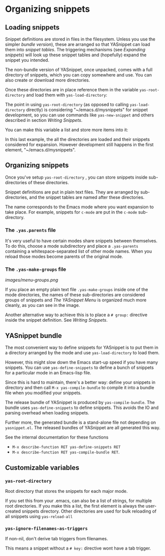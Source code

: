* Organizing snippets

** Loading snippets

Snippet definitions are stored in files in the filesystem. Unless you
use the simpler [[index.html@installation][bundle version]]), these are
arranged so that YASnippet can load them into /snippet tables/. The
triggering mechanisms (see [[snippet-expansion.html][Expanding
snippets]]) will look up these snippet tables and (hopefully) expand the
snippet you intended.

The non-bundle version of YASnippet, once unpacked, comes with a full
directory of snippets, which you can copy somewhere and use. You can
also create or download more directories.

Once these directories are in place reference them in the variable
=yas-root-directory= and load them with =yas-load-directory=:

The point in using =yas-root-directory= (as opposed to calling
=yas-load-directory= directly) is considering "~/emacs.d/mysnippets" for
snippet development, so you can use commands like =yas-new-snippet= and
others described in section [[snippet-development.html][Writing
Snippets]].

You can make this variable a list and store more items into it:

In this last example, the all the directories are loaded and their
snippets considered for expansion. However development still happens in
the first element, "~/emacs.d/mysnippets".

** Organizing snippets

Once you've setup =yas-root-directory= , you can store snippets inside
sub-directories of these directories.

Snippet definitions are put in plain text files. They are arranged by
sub-directories, and the snippet tables are named after these
directories.

The name corresponds to the Emacs mode where you want expansion to take
place. For example, snippets for =c-mode= are put in the =c-mode=
sub-directory.

*** The =.yas.parents= file

It's very useful to have certain modes share snippets between
themselves. To do this, choose a mode subdirectory and place a
=.yas-parents= containing a whitespace-separated list of other mode
names. When you reload those modes become parents of the original mode.

*** The =.yas-make-groups= file

[[images/menu-groups.png]]

If you place an empty plain text file =.yas-make-groups= inside one of
the mode directories, the names of these sub-directories are considered
groups of snippets and [[snippet-menu.html][The YASnippet Menu]] is
organized much more cleanly, as you can see in the image.

Another alternative way to achieve this is to place a =# group:=
directive inside the snippet definition. See
[[snippet-development.html][Writing Snippets]].

** YASnippet bundle

The most convenient way to define snippets for YASnippet is to put them
in a directory arranged by the mode and use =yas-load-directory= to load
them.

However, this might slow down the Emacs start-up speed if you have many
snippets. You can use =yas-define-snippets= to define a bunch of
snippets for a particular mode in an Emacs-lisp file.

Since this is hard to maintain, there's a better way: define your
snippets in directory and then call =M-x yas-compile-bundle= to compile
it into a bundle file when you modified your snippets.

The release bundle of YASnippet is produced by =yas-compile-bundle=. The
bundle uses =yas-define-snippets= to define snippets. This avoids the IO
and parsing overhead when loading snippets.

Further more, the generated bundle is a stand-alone file not depending
on =yasnippet.el=. The released bundles of YASnippet are all generated
this way.

See the internal documentation for these functions

-  =M-x describe-function RET yas-define-snippets RET=
-  =M-x describe-function RET yas-compile-bundle RET=.

** Customizable variables

*** =yas-root-directory=

Root directory that stores the snippets for each major mode.

If you set this from your .emacs, can also be a list of strings, for
multiple root directories. If you make this a list, the first element is
always the user-created snippets directory. Other directories are used
for bulk reloading of all snippets using =yas-reload-all=

*** =yas-ignore-filenames-as-triggers=

If non-nil, don't derive tab triggers from filenames.

This means a snippet without a =# key:= directive wont have a tab
trigger.
